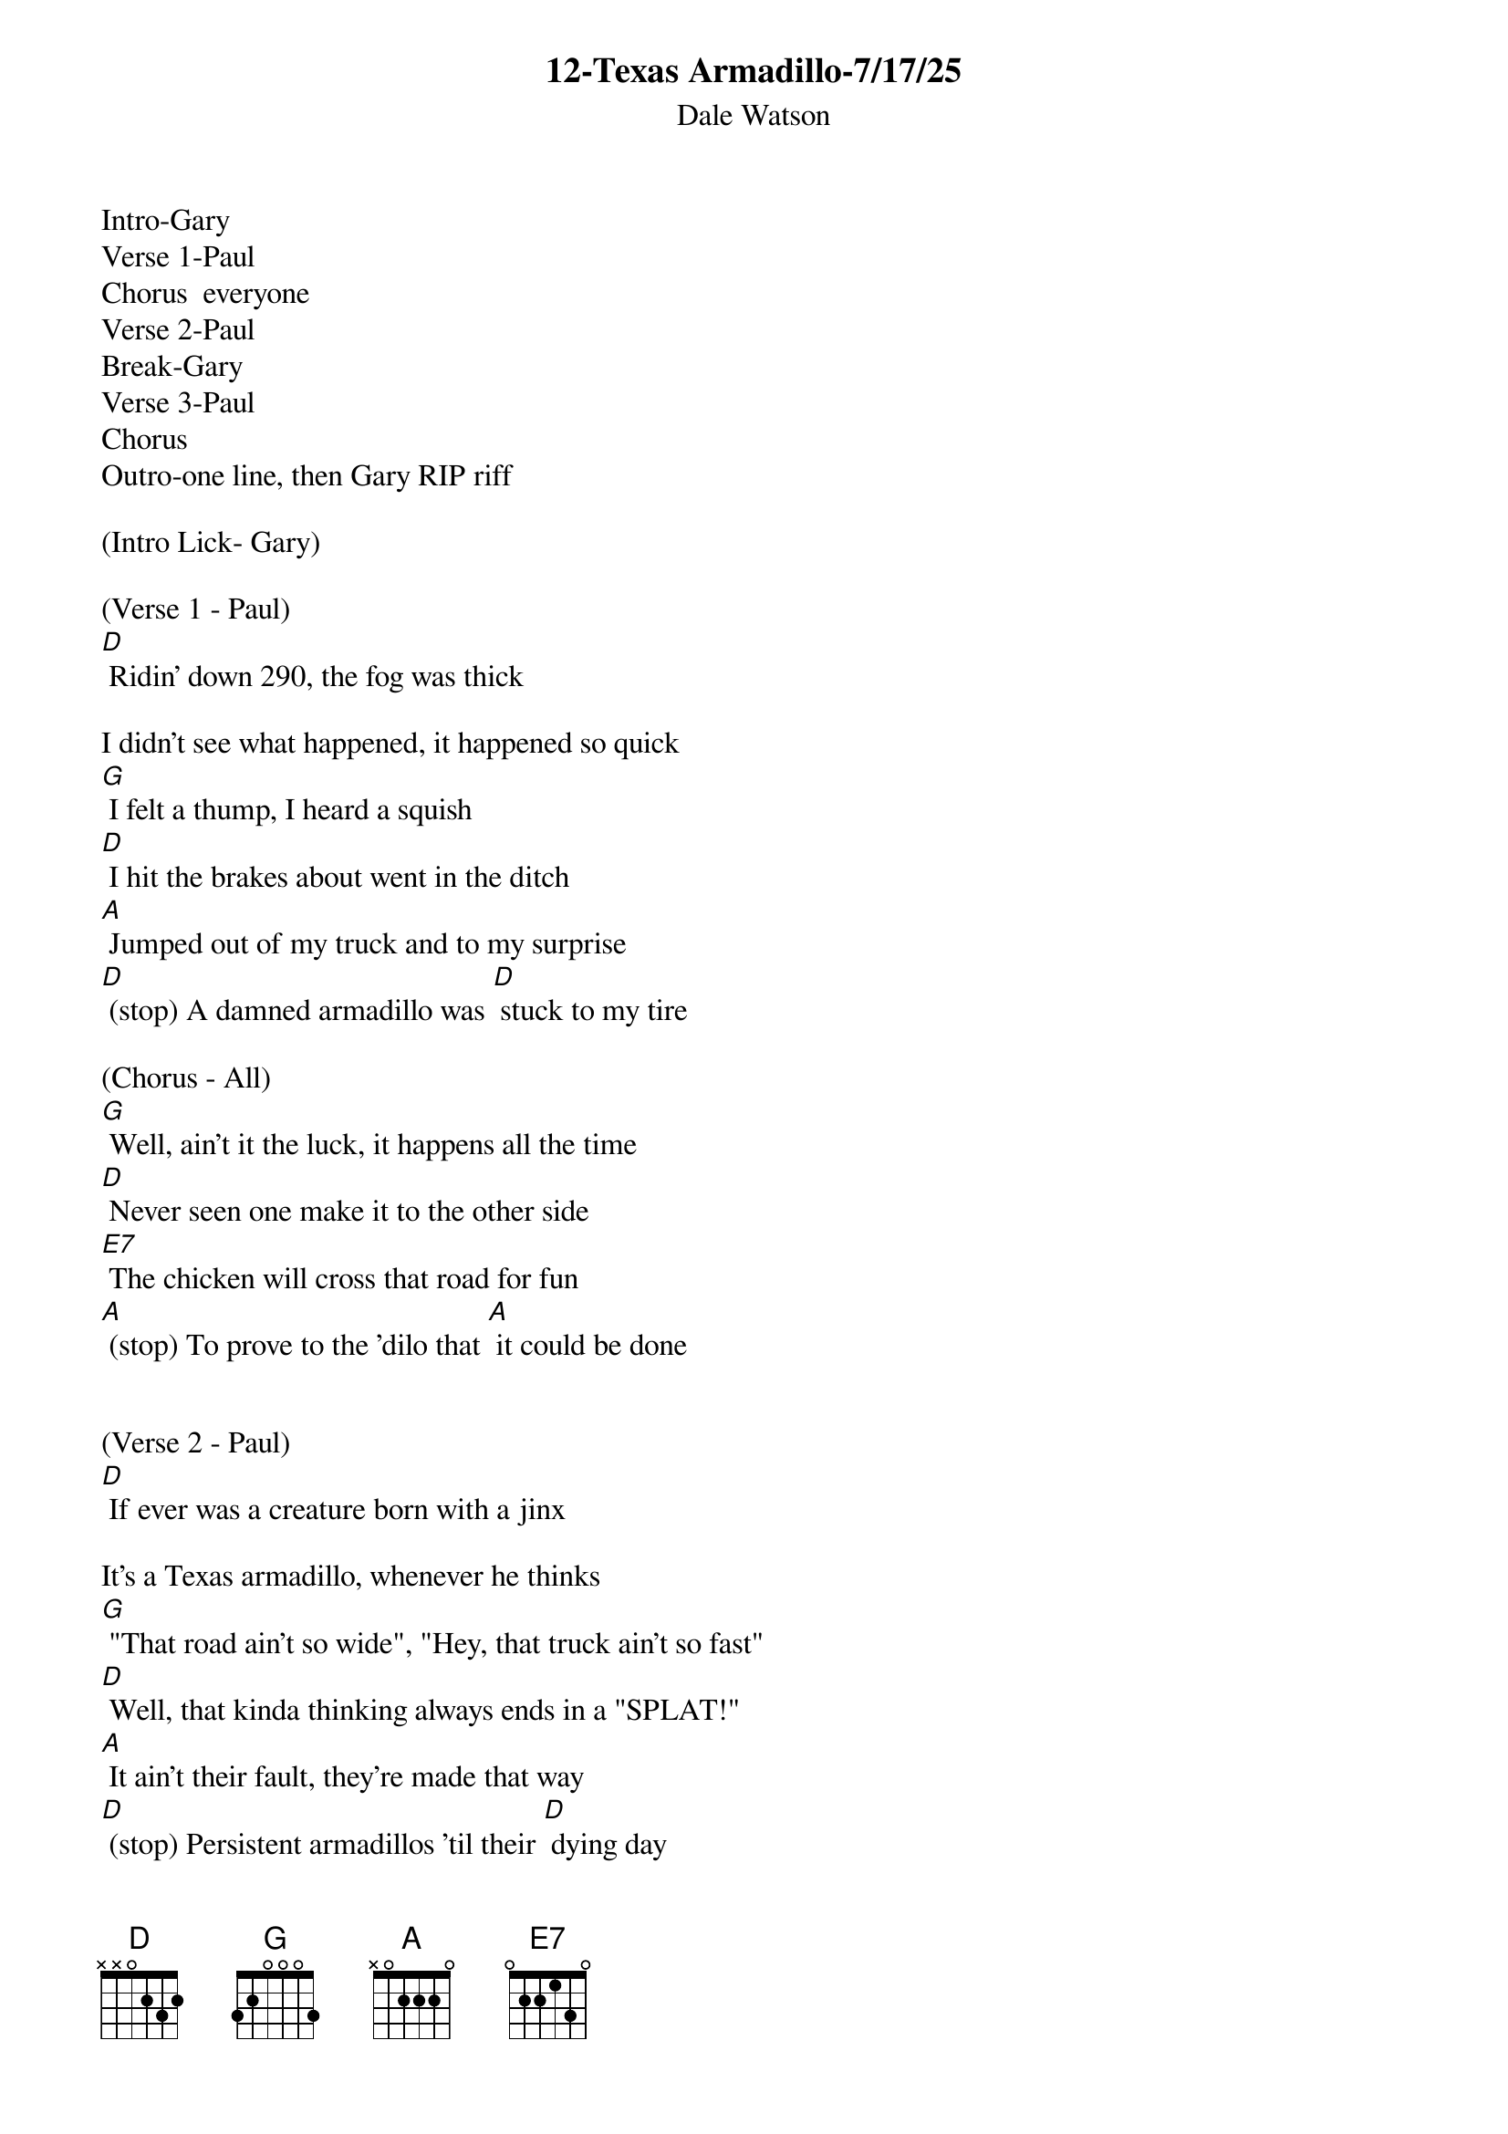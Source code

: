 {t: 12-Texas Armadillo-7/17/25}
{st: Dale Watson}

Intro-Gary
Verse 1-Paul
Chorus  everyone
Verse 2-Paul
Break-Gary
Verse 3-Paul
Chorus
Outro-one line, then Gary RIP riff

(Intro Lick- Gary)

(Verse 1 - Paul)
[D] Ridin' down 290, the fog was thick

I didn't see what happened, it happened so quick
[G] I felt a thump, I heard a squish
[D] I hit the brakes about went in the ditch
[A] Jumped out of my truck and to my surprise
[D] (stop) A damned armadillo was [D] stuck to my tire

(Chorus - All)
[G] Well, ain't it the luck, it happens all the time
[D] Never seen one make it to the other side
[E7] The chicken will cross that road for fun
[A] (stop) To prove to the 'dilo that [A] it could be done


(Verse 2 - Paul)
[D] If ever was a creature born with a jinx

It's a Texas armadillo, whenever he thinks
[G] "That road ain't so wide", "Hey, that truck ain't so fast"
[D] Well, that kinda thinking always ends in a "SPLAT!"
[A] It ain't their fault, they're made that way
[D] (stop) Persistent armadillos 'til their [D] dying day


(Instrumental break - Gary)
/&blue: [D] Ridin' down 290, the fog was thick

/&blue: I didn't see what happened, it happened so quick
/&blue: [G] I felt a thump, I heard a squish
/&blue: [D] I hit the brakes about went in the ditch
/&blue: [A] Jumped out of my truck and to my surprise
/&blue: [D] (stop) A damned armadillo was stuck to my tire


(Verse 3 - Paul)
[D] If your ridin' down any old Texas road

You see an armadillo walking on the shoulder
[G] It is true, as sure as you're born
[D] It'll do you no good, to try to blow your horn
[A] If he's got his mind to try to make it across
[D] (stop) He'll try just that no matter [D] what the cost


(Chorus - All)
[G] Well, ain't it the luck, it happens all the time
[D] Never seen one make it to the other side
[E7] The chicken will cross that road for fun
[A] (stop) To prove to the 'dilo that [A] it could be done


(Verse 4 - Paul)
[D] If ever was a creature born with a jinx

It's a Texas armadillo, whenever he thinks
[G] "That road ain't so wide", "That truck ain't so fast"
[D] That kinda thinking always ends in a "SPLAT!"
[A] It ain't their fault, they're made that way
[D] (stop) Persistent armadillos 'til their [D] dying day

[A] It ain't their fault, they're made that way...

[D-Stop]
RIP riff  
